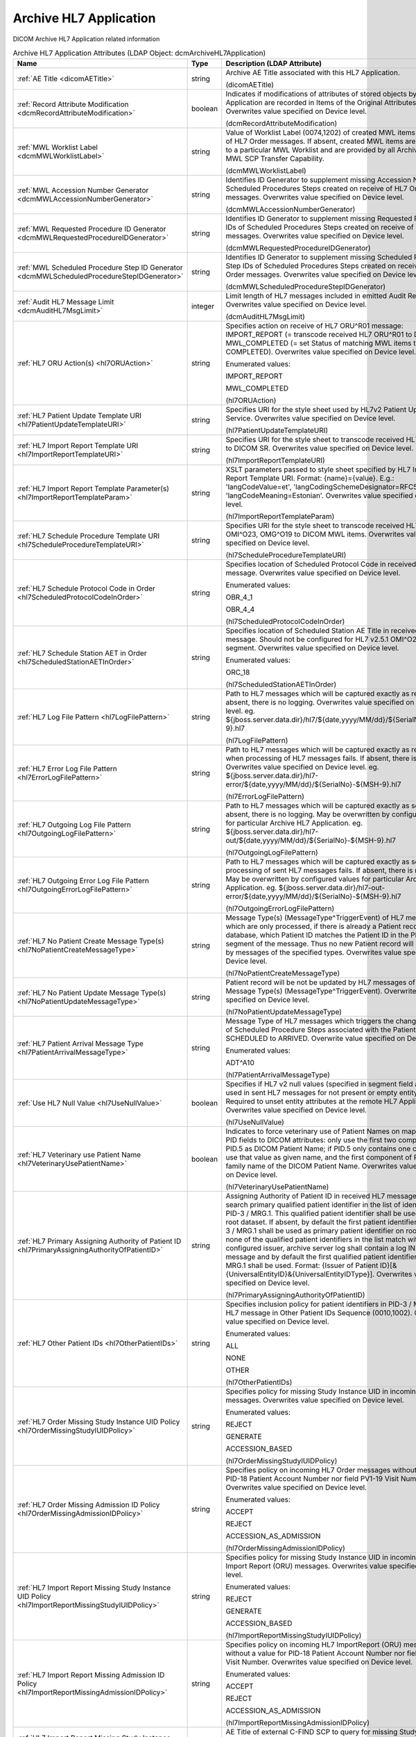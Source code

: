 Archive HL7 Application
=======================
DICOM Archive HL7 Application related information

.. tabularcolumns:: |p{4cm}|l|p{8cm}|
.. csv-table:: Archive HL7 Application Attributes (LDAP Object: dcmArchiveHL7Application)
    :header: Name, Type, Description (LDAP Attribute)
    :widths: 23, 7, 70

    "
    .. _dicomAETitle:

    :ref:`AE Title <dicomAETitle>`",string,"Archive AE Title associated with this HL7 Application.

    (dicomAETitle)"
    "
    .. _dcmRecordAttributeModification:

    :ref:`Record Attribute Modification <dcmRecordAttributeModification>`",boolean,"Indicates if modifications of attributes of stored objects by this HL7 Application are recorded in Items of the Original Attributes Sequence. Overwrites value specified on Device level.

    (dcmRecordAttributeModification)"
    "
    .. _dcmMWLWorklistLabel:

    :ref:`MWL Worklist Label <dcmMWLWorklistLabel>`",string,"Value of Worklist Label (0074,1202) of created MWL items on receive of HL7 Order messages. If absent, created MWL items are not bound to a particular MWL Worklist and are provided by all Archive AEs with MWL SCP Transfer Capability.

    (dcmMWLWorklistLabel)"
    "
    .. _dcmMWLAccessionNumberGenerator:

    :ref:`MWL Accession Number Generator <dcmMWLAccessionNumberGenerator>`",string,"Identifies ID Generator to supplement missing Accession Numbers of Scheduled Procedures Steps created on receive of HL7 Order messages. Overwrites value specified on Device level.

    (dcmMWLAccessionNumberGenerator)"
    "
    .. _dcmMWLRequestedProcedureIDGenerator:

    :ref:`MWL Requested Procedure ID Generator <dcmMWLRequestedProcedureIDGenerator>`",string,"Identifies ID Generator to supplement missing Requested Procedure IDs of Scheduled Procedures Steps created on receive of HL7 Order messages. Overwrites value specified on Device level.

    (dcmMWLRequestedProcedureIDGenerator)"
    "
    .. _dcmMWLScheduledProcedureStepIDGenerator:

    :ref:`MWL Scheduled Procedure Step ID Generator <dcmMWLScheduledProcedureStepIDGenerator>`",string,"Identifies ID Generator to supplement missing Scheduled Procedure Step IDs of Scheduled Procedures Steps created on receive of HL7 Order messages. Overwrites value specified on Device level.

    (dcmMWLScheduledProcedureStepIDGenerator)"
    "
    .. _dcmAuditHL7MsgLimit:

    :ref:`Audit HL7 Message Limit <dcmAuditHL7MsgLimit>`",integer,"Limit length of HL7 messages included in emitted Audit Records. Overwrites value specified on Device level.

    (dcmAuditHL7MsgLimit)"
    "
    .. _hl7ORUAction:

    :ref:`HL7 ORU Action(s) <hl7ORUAction>`",string,"Specifies action on receive of HL7 ORU^R01 message: IMPORT_REPORT (= transcode received HL7 ORU^R01 to DICOM SR), MWL_COMPLETED (= set Status of matching MWL items to COMPLETED). Overwrites value specified on Device level.

    Enumerated values:

    IMPORT_REPORT

    MWL_COMPLETED

    (hl7ORUAction)"
    "
    .. _hl7PatientUpdateTemplateURI:

    :ref:`HL7 Patient Update Template URI <hl7PatientUpdateTemplateURI>`",string,"Specifies URI for the style sheet used by HL7v2 Patient Update Service. Overwrites value specified on Device level.

    (hl7PatientUpdateTemplateURI)"
    "
    .. _hl7ImportReportTemplateURI:

    :ref:`HL7 Import Report Template URI <hl7ImportReportTemplateURI>`",string,"Specifies URI for the style sheet to transcode received HL7 ORU^R01 to DICOM SR. Overwrites value specified on Device level.

    (hl7ImportReportTemplateURI)"
    "
    .. _hl7ImportReportTemplateParam:

    :ref:`HL7 Import Report Template Parameter(s) <hl7ImportReportTemplateParam>`",string,"XSLT parameters passed to style sheet specified by HL7 Import Report Template URI. Format: {name}={value}. E.g.: 'langCodeValue=et', 'langCodingSchemeDesignator=RFC5646', 'langCodeMeaning=Estonian'. Overwrites value specified on Device level.

    (hl7ImportReportTemplateParam)"
    "
    .. _hl7ScheduleProcedureTemplateURI:

    :ref:`HL7 Schedule Procedure Template URI <hl7ScheduleProcedureTemplateURI>`",string,"Specifies URI for the style sheet to transcode received HL7 ORM^O01, OMI^O23, OMG^O19 to DICOM MWL items. Overwrites value specified on Device level.

    (hl7ScheduleProcedureTemplateURI)"
    "
    .. _hl7ScheduledProtocolCodeInOrder:

    :ref:`HL7 Schedule Protocol Code in Order <hl7ScheduledProtocolCodeInOrder>`",string,"Specifies location of Scheduled Protocol Code in received HL7 Order message. Overwrites value specified on Device level.

    Enumerated values:

    OBR_4_1

    OBR_4_4

    (hl7ScheduledProtocolCodeInOrder)"
    "
    .. _hl7ScheduledStationAETInOrder:

    :ref:`HL7 Schedule Station AET in Order <hl7ScheduledStationAETInOrder>`",string,"Specifies location of Scheduled Station AE Title in received HL7 Order message. Should not be configured for HL7 v2.5.1 OMI^O23 with IPC segment. Overwrites value specified on Device level.

    Enumerated values:

    ORC_18

    (hl7ScheduledStationAETInOrder)"
    "
    .. _hl7LogFilePattern:

    :ref:`HL7 Log File Pattern <hl7LogFilePattern>`",string,"Path to HL7 messages which will be captured exactly as received. If absent, there is no logging. Overwrites value specified on Device level. eg. ${jboss.server.data.dir}/hl7/${date,yyyy/MM/dd}/${SerialNo}-${MSH-9}.hl7

    (hl7LogFilePattern)"
    "
    .. _hl7ErrorLogFilePattern:

    :ref:`HL7 Error Log File Pattern <hl7ErrorLogFilePattern>`",string,"Path to HL7 messages which will be captured exactly as received, when processing of HL7 messages fails. If absent, there is no logging. Overwrites value specified on Device level. eg. ${jboss.server.data.dir}/hl7-error/${date,yyyy/MM/dd}/${SerialNo}-${MSH-9}.hl7

    (hl7ErrorLogFilePattern)"
    "
    .. _hl7OutgoingLogFilePattern:

    :ref:`HL7 Outgoing Log File Pattern <hl7OutgoingLogFilePattern>`",string,"Path to HL7 messages which will be captured exactly as sent. If absent, there is no logging. May be overwritten by configured values for particular Archive HL7 Application. eg. ${jboss.server.data.dir}/hl7-out/${date,yyyy/MM/dd}/${SerialNo}-${MSH-9}.hl7

    (hl7OutgoingLogFilePattern)"
    "
    .. _hl7OutgoingErrorLogFilePattern:

    :ref:`HL7 Outgoing Error Log File Pattern <hl7OutgoingErrorLogFilePattern>`",string,"Path to HL7 messages which will be captured exactly as sent, when processing of sent HL7 messages fails. If absent, there is no logging. May be overwritten by configured values for particular Archive HL7 Application. eg. ${jboss.server.data.dir}/hl7-out-error/${date,yyyy/MM/dd}/${SerialNo}-${MSH-9}.hl7

    (hl7OutgoingErrorLogFilePattern)"
    "
    .. _hl7NoPatientCreateMessageType:

    :ref:`HL7 No Patient Create Message Type(s) <hl7NoPatientCreateMessageType>`",string,"Message Type(s) (MessageType^TriggerEvent) of HL7 messages which are only processed, if there is already a Patient record in the database, which Patient ID matches the Patient ID in the PID or MRG segment of the message. Thus no new Patient record will be created by messages of the specified types. Overwrites value specified on Device level.

    (hl7NoPatientCreateMessageType)"
    "
    .. _hl7NoPatientUpdateMessageType:

    :ref:`HL7 No Patient Update Message Type(s) <hl7NoPatientUpdateMessageType>`",string,"Patient record will be not be updated by HL7 messages of specified Message Type(s) (MessageType^TriggerEvent). Overwrites value specified on Device level.

    (hl7NoPatientUpdateMessageType)"
    "
    .. _hl7PatientArrivalMessageType:

    :ref:`HL7 Patient Arrival Message Type <hl7PatientArrivalMessageType>`",string,"Message Type of HL7 messages which triggers the change the status of Scheduled Procedure Steps associated with the Patient from SCHEDULED to ARRIVED. Overwrite value specified on Device level.

    Enumerated values:

    ADT^A10

    (hl7PatientArrivalMessageType)"
    "
    .. _hl7UseNullValue:

    :ref:`Use HL7 Null Value <hl7UseNullValue>`",boolean,"Specifies if HL7 v2 null values (specified in segment field as `|""""|`) are used in sent HL7 messages for not present or empty entity attributes. Required to unset entity attributes at the remote HL7 Application. Overwrites value specified on Device level.

    (hl7UseNullValue)"
    "
    .. _hl7VeterinaryUsePatientName:

    :ref:`HL7 Veterinary use Patient Name <hl7VeterinaryUsePatientName>`",boolean,"Indicates to force veterinary use of Patient Names on mapping HL7 PID fields to DICOM attributes: only use the first two components of PID.5 as DICOM Patient Name; if PID.5 only contains one component, use that value as given name, and the first component of PID.9 as family name of the DICOM Patient Name. Overwrites value specified on Device level.

    (hl7VeterinaryUsePatientName)"
    "
    .. _hl7PrimaryAssigningAuthorityOfPatientID:

    :ref:`HL7 Primary Assigning Authority of Patient ID <hl7PrimaryAssigningAuthorityOfPatientID>`",string,"Assigning Authority of Patient ID in received HL7 message used to search primary qualified patient identifier in the list of identifiers in PID-3 / MRG.1. This qualified patient identifier shall be used on the root dataset. If absent, by default the first patient identifier pair in PID-3 / MRG.1 shall be used as primary patient identifier on root dataset. If none of the qualified patient identifiers in the list match with the configured issuer, archive server log shall contain a log INFO message and by default the first qualified patient identifier in PID-3 / MRG.1 shall be used. Format: {Issuer of Patient ID}[&{UniversalEntityID}&{UniversalEntityIDType}]. Overwrites value specified on Device level.

    (hl7PrimaryAssigningAuthorityOfPatientID)"
    "
    .. _hl7OtherPatientIDs:

    :ref:`HL7 Other Patient IDs <hl7OtherPatientIDs>`",string,"Specifies inclusion policy for patient identifiers in PID-3 / MRG-1 of HL7 message in Other Patient IDs Sequence (0010,1002). Overwrites value specified on Device level.

    Enumerated values:

    ALL

    NONE

    OTHER

    (hl7OtherPatientIDs)"
    "
    .. _hl7OrderMissingStudyIUIDPolicy:

    :ref:`HL7 Order Missing Study Instance UID Policy <hl7OrderMissingStudyIUIDPolicy>`",string,"Specifies policy for missing Study Instance UID in incoming HL7 Order messages. Overwrites value specified on Device level.

    Enumerated values:

    REJECT

    GENERATE

    ACCESSION_BASED

    (hl7OrderMissingStudyIUIDPolicy)"
    "
    .. _hl7OrderMissingAdmissionIDPolicy:

    :ref:`HL7 Order Missing Admission ID Policy <hl7OrderMissingAdmissionIDPolicy>`",string,"Specifies policy on incoming HL7 Order messages without a value for PID-18 Patient Account Number nor field PV1-19 Visit Number. Overwrites value specified on Device level.

    Enumerated values:

    ACCEPT

    REJECT

    ACCESSION_AS_ADMISSION

    (hl7OrderMissingAdmissionIDPolicy)"
    "
    .. _hl7ImportReportMissingStudyIUIDPolicy:

    :ref:`HL7 Import Report Missing Study Instance UID Policy <hl7ImportReportMissingStudyIUIDPolicy>`",string,"Specifies policy for missing Study Instance UID in incoming HL7 Import Report (ORU) messages. Overwrites value specified on Device level.

    Enumerated values:

    REJECT

    GENERATE

    ACCESSION_BASED

    (hl7ImportReportMissingStudyIUIDPolicy)"
    "
    .. _hl7ImportReportMissingAdmissionIDPolicy:

    :ref:`HL7 Import Report Missing Admission ID Policy <hl7ImportReportMissingAdmissionIDPolicy>`",string,"Specifies policy on incoming HL7 ImportReport (ORU) messages without a value for PID-18 Patient Account Number nor field PV1-19 Visit Number. Overwrites value specified on Device level.

    Enumerated values:

    ACCEPT

    REJECT

    ACCESSION_AS_ADMISSION

    (hl7ImportReportMissingAdmissionIDPolicy)"
    "
    .. _hl7ImportReportMissingStudyIUIDCFindSCP:

    :ref:`HL7 Import Report Missing Study Instance UID C-FIND SCP <hl7ImportReportMissingStudyIUIDCFindSCP>`",string,"AE Title of external C-FIND SCP to query for missing Study Instance UID in incoming HL7 Import Report (ORU) messages by given Accession Number. Overwrites value specified on Device level.

    (hl7ImportReportMissingStudyIUIDCFindSCP)"
    "
    .. _hl7ImportReportAdjustIUID:

    :ref:`HL7 Import Report Adjust Instance UID <hl7ImportReportAdjustIUID>`",string,"Specifies adjustment of Series and SOP Instances UIDs returned by XSLT on incoming HL7 Import Report (ORU) messages. Overwrites value specified on Device level.

    Enumerated values:

    NONE

    APPEND_HASH_OF_STUDY_INSTANCE_UID

    (hl7ImportReportAdjustIUID)"
    "
    .. _hl7ReferredMergedPatientPolicy:

    :ref:`HL7 Referred Merged Patient Policy <hl7ReferredMergedPatientPolicy>`",string,"Specifies policy on incoming HL7 messages referring an already merged Patient. Refer `HL7 Referred Merged Patient Policy <https://github.com/dcm4che/dcm4chee-arc-light/wiki/HL7-Referred-Merged-Patient-Policy>`_ meanings. Overwrites value specified on Device level.

    Enumerated values:

    REJECT

    IGNORE

    IGNORE_DUPLICATE_MERGE

    ACCEPT_INVERSE_MERGE

    (hl7ReferredMergedPatientPolicy)"
    "
    .. _hl7DicomCharacterSet:

    :ref:`HL7 Dicom Character Set <hl7DicomCharacterSet>`",string,"Indicates to use specified Value of Specific Character Set (0008,0005) in Data Sets transcoded from received HL7 messages. Use Value corresponding to Character Set of the HL7 message specified by MSH-18 if absent.

    (hl7DicomCharacterSet)"
    ":doc:`hl7ForwardRule` (s)",object,"HL7 Forward Rule. Supplements values specified on Device level."
    ":doc:`hl7ExportRule` (s)",object,"Export Rules applied to HL7 messages received by this HL7 Application. Supplements HL7 Export Rules specified on Device level."
    ":doc:`upsOnHL7` (s)",object,"UPS on HL7 Rules applied to HL7 messages received by any HL7 Application. Supplements UPS on HL7 Rules specified on Device level."
    ":doc:`hl7PrefetchRule` (s)",object,"Prefetch Rules applied to HL7 messages received by this HL7 Application. Supplements HL7 Prefetch Rules specified on Device level."
    ":doc:`hl7StudyRetentionPolicy` (s)",object,"HL7 Study Retention Policies triggered by HL7 messages received by this HL7 Application. Supplements values specified on Device level."
    ":doc:`hl7OrderScheduledStation` (s)",object,"Scheduled Station selected on MWL HL7 Order Feed. Supplements values specified on Device level."
    ":doc:`hl7OrderSPSStatus` (s)",object,"Specifies SPS Status of DICOM MWL items created/updated on received HL7 ORM^O01, OMI^O23, OMG^O19 messages. Overwrites values specified on Device level."
